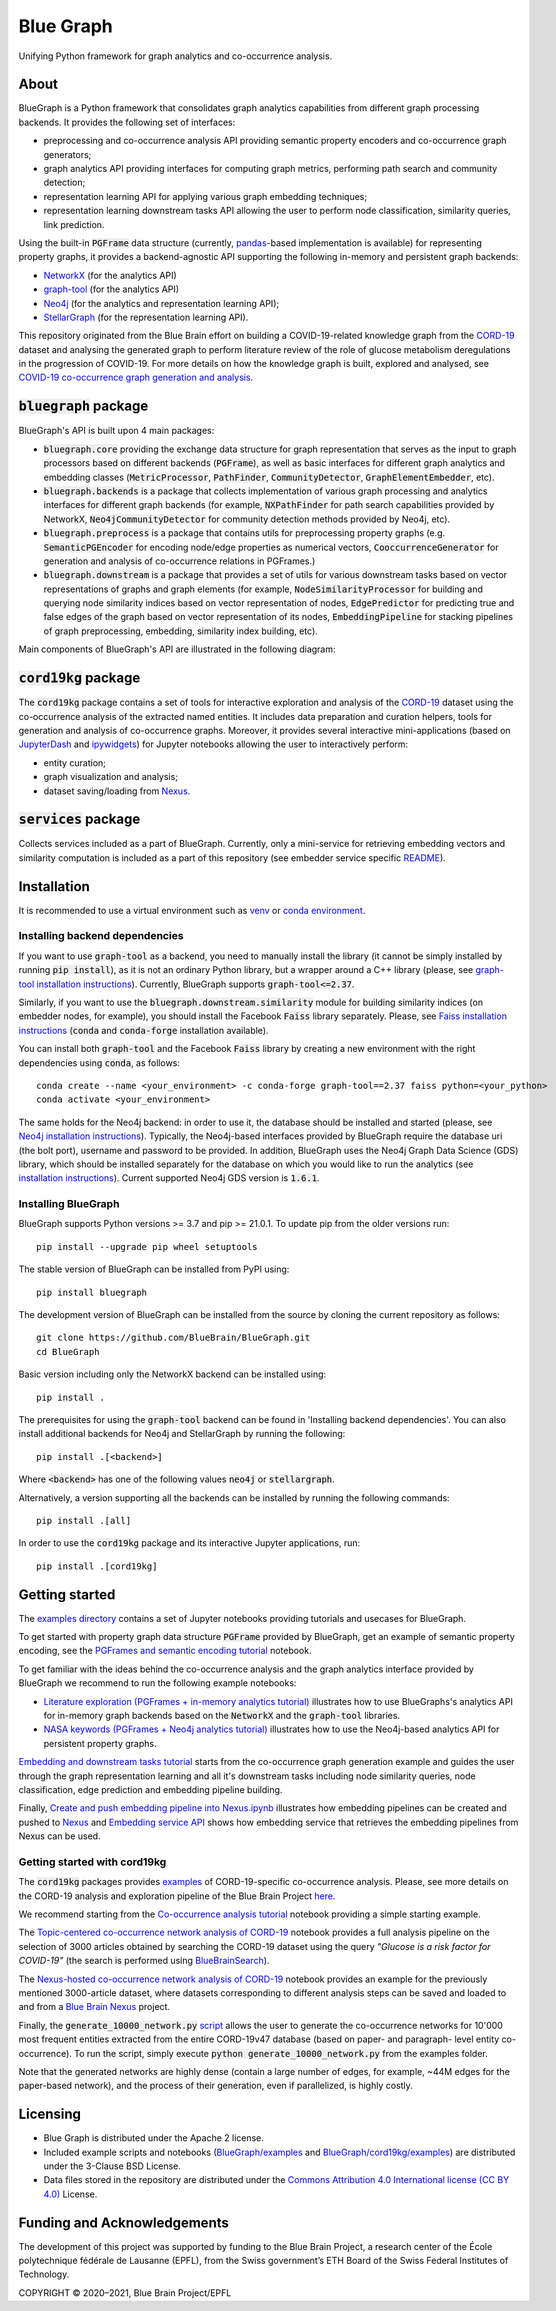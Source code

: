 ==========
Blue Graph
==========

|Travis_badge|  |docs|

Unifying Python framework for graph analytics and co-occurrence analysis.


.. image:: examples/figures/BBP_Blue_Graph_banner.jpg
  :alt: BlueGraph banner


About
-----

BlueGraph is a Python framework that consolidates graph analytics capabilities from different graph processing backends. It provides the following set of interfaces:

- preprocessing and co-occurrence analysis API providing semantic property encoders and co-occurrence graph generators;
- graph analytics API providing interfaces for computing graph metrics, performing path search and community detection;
- representation learning API for applying various graph embedding techniques;
- representation learning downstream tasks API allowing the user to perform node classification, similarity queries, link prediction.


Using the built-in :code:`PGFrame` data structure (currently, `pandas <https://pandas.pydata.org/>`_-based implementation is available) for representing property graphs, it provides a backend-agnostic API supporting the following in-memory and persistent graph backends:

- `NetworkX <https://networkx.org/>`_ (for the analytics API)
- `graph-tool <https://graph-tool.skewed.de/>`_ (for the analytics API)
- `Neo4j <https://neo4j.com/>`_ (for the analytics and representation learning API);
- `StellarGraph <https://stellargraph.readthedocs.io/en/stable/>`_ (for the representation learning API).

This repository originated from the Blue Brain effort on building a COVID-19-related knowledge graph from the `CORD-19 <https://www.kaggle.com/allen-institute-for-ai/CORD-19-research-challenge>`_ dataset and analysing the generated graph to perform literature review of the role of glucose metabolism deregulations in the progression of COVID-19. For more details on how the knowledge graph is built, explored and analysed, see `COVID-19 co-occurrence graph generation and analysis <https://github.com/BlueBrain/BlueGraph/tree/master/cord19kg#readme>`__.


:code:`bluegraph` package
-------------------------

BlueGraph's API is built upon 4 main packages:

- :code:`bluegraph.core` providing the exchange data structure for graph representation that serves as the input to graph processors based on different backends (:code:`PGFrame`), as well as basic interfaces for different graph analytics and embedding classes (:code:`MetricProcessor`, :code:`PathFinder`, :code:`CommunityDetector`, :code:`GraphElementEmbedder`, etc).
- :code:`bluegraph.backends` is a package that collects implementation of various graph processing and analytics interfaces for different graph backends (for example, :code:`NXPathFinder` for path search capabilities provided by NetworkX, :code:`Neo4jCommunityDetector` for community detection methods provided by Neo4j, etc).
- :code:`bluegraph.preprocess` is a package that contains utils for preprocessing property graphs (e.g. :code:`SemanticPGEncoder` for encoding node/edge properties as numerical vectors, :code:`CooccurrenceGenerator` for generation and analysis of co-occurrence relations in PGFrames.)
- :code:`bluegraph.downstream` is a package that provides a set of utils for various downstream tasks based on vector representations of graphs and graph elements (for example, :code:`NodeSimilarityProcessor` for building and querying node similarity indices based on vector representation of nodes, :code:`EdgePredictor` for predicting true and false edges of the graph based on vector representation of its nodes, :code:`EmbeddingPipeline` for stacking pipelines of graph preprocessing, embedding, similarity index building, etc).

Main components of BlueGraph's API are illustrated in the following diagram:

.. image:: examples/figures/README_BlueGraph_components.png
  :alt: BlueGraph components


:code:`cord19kg` package
----------------------------

The :code:`cord19kg` package contains a set of tools for interactive exploration and analysis of the `CORD-19 <https://www.kaggle.com/allen-institute-for-ai/CORD-19-research-challenge>`_ dataset using the co-occurrence analysis of the extracted named entities. It includes data preparation and curation helpers, tools for generation and analysis of co-occurrence graphs. Moreover, it provides several interactive mini-applications (based on `JupyterDash <https://github.com/plotly/jupyter-dash>`_ and `ipywidgets <https://ipywidgets.readthedocs.io/en/stable/>`_) for Jupyter notebooks allowing the user to interactively perform:

- entity curation;
- graph visualization and analysis;
- dataset saving/loading from `Nexus <https://bluebrainnexus.io/>`_.


:code:`services` package
------------------------

Collects services included as a part of BlueGraph. Currently, only a mini-service for retrieving embedding vectors and similarity computation is included as a part of this repository (see embedder service specific `README <https://github.com/BlueBrain/BlueGraph/blob/master/services/embedder/README.rst>`_).


Installation
------------

It is recommended to use a virtual environment such as `venv <https://docs.python.org/3.6/library/venv.html>`_  or `conda environment <https://docs.conda.io/projects/conda/en/latest/user-guide/tasks/manage-environments.html>`_.


.. _installing_deps:

Installing backend dependencies
^^^^^^^^^^^^^^^^^^^^^^^^^^^^^^^

If you want to use :code:`graph-tool` as a backend, you need to manually install the library (it cannot be simply installed by running :code:`pip install`), as it is not an ordinary Python library, but a wrapper around a C++ library (please, see `graph-tool installation instructions <https://git.skewed.de/count0/graph-tool/-/wikis/installation-instructions#native-installation>`_). Currently, BlueGraph supports :code:`graph-tool<=2.37`.

Similarly, if you want to use the :code:`bluegraph.downstream.similarity` module for building similarity indices (on embedder nodes, for example), you should install the Facebook :code:`Faiss` library separately. Please, see `Faiss installation instructions <https://github.com/facebookresearch/faiss/blob/master/INSTALL.md>`_ (:code:`conda` and :code:`conda-forge` installation available).

You can install both :code:`graph-tool` and the Facebook :code:`Faiss` library by creating a new environment with the right dependencies using :code:`conda`, as follows:

::

  conda create --name <your_environment> -c conda-forge graph-tool==2.37 faiss python=<your_python>
  conda activate <your_environment>


The same holds for the Neo4j backend: in order to use it, the database should be installed and started (please, see `Neo4j installation instructions <https://neo4j.com/docs/operations-manual/current/installation/>`_). Typically, the Neo4j-based interfaces provided by BlueGraph require the database uri (the bolt port), username and password to be provided. In addition, BlueGraph uses the Neo4j Graph Data Science (GDS) library, which should be installed separately for the database on which you would like to run the analytics (see `installation instructions <https://neo4j.com/docs/graph-data-science/current/installation/>`_). Current supported Neo4j GDS version is :code:`1.6.1`.


Installing BlueGraph
^^^^^^^^^^^^^^^^^^^^^

BlueGraph supports Python versions >= 3.7 and pip >= 21.0.1. To update pip from the older versions run:

::
  
  pip install --upgrade pip wheel setuptools


The stable version of BlueGraph can be installed from PyPI using:

::
    
   pip install bluegraph


The development version of BlueGraph can be installed from the source by cloning the current repository as follows:

::

    git clone https://github.com/BlueBrain/BlueGraph.git
    cd BlueGraph


Basic version including only the NetworkX backend can be installed using:

::

    pip install .


The prerequisites for using the :code:`graph-tool` backend can be found in 'Installing backend dependencies'. You can also install additional backends for Neo4j and StellarGraph by running the following:

::

    pip install .[<backend>]


Where :code:`<backend>` has one of the following values :code:`neo4j` or :code:`stellargraph`.

Alternatively, a version supporting all the backends can be installed by running the following commands:

::

    pip install .[all]


In order to use the :code:`cord19kg` package and its interactive Jupyter applications, run:

::

    pip install .[cord19kg]


Getting started
---------------
The `examples directory <https://github.com/BlueBrain/BlueGraph/tree/master/examples>`_ contains a set of Jupyter notebooks providing tutorials and usecases for BlueGraph.

To get started with property graph data structure :code:`PGFrame` provided by BlueGraph, get an example of semantic property encoding, see the `PGFrames and semantic encoding tutorial <https://github.com/BlueBrain/BlueGraph/blob/master/examples/notebooks/PGFrames%20and%20sematic%20encoding%20tutorial.ipynb>`_ notebook.

To get familiar with the ideas behind the co-occurrence analysis and the graph analytics interface provided by BlueGraph we recommend to run the following example notebooks: 

- `Literature exploration (PGFrames + in-memory analytics tutorial) <https://github.com/BlueBrain/BlueGraph/blob/master/examples/notebooks/Literature%20exploration%20(PGFrames%20%2B%20in-memory%20analytics%20tutorial).ipynb>`_  illustrates how to use BlueGraphs's analytics API for in-memory graph backends based on the :code:`NetworkX` and the :code:`graph-tool` libraries.
- `NASA keywords (PGFrames + Neo4j analytics tutorial) <https://github.com/BlueBrain/BlueGraph/blob/master/examples/notebooks/NASA%20keywords%20(PGFrames%20%2B%20Neo4j%20analytics%20tutorial).ipynb>`_ illustrates how to use the Neo4j-based analytics API for persistent property graphs.

`Embedding and downstream tasks tutorial <https://github.com/BlueBrain/BlueGraph/blob/master/examples/notebooks/Embedding%20and%20downstream%20tasks%20tutorial.ipynb>`_ starts from the co-occurrence graph generation example and guides the user through the graph representation learning and all it's downstream tasks including node similarity queries, node classification, edge prediction and embedding pipeline building.

Finally, `Create and push embedding pipeline into Nexus.ipynb <https://github.com/BlueBrain/BlueGraph/blob/master/examples/notebooks/Create%20and%20push%20embedding%20pipeline%20into%20Nexus.ipynb>`_ illustrates how embedding pipelines can be created and pushed to `Nexus <https://bluebrainnexus.io/>`_ and
`Embedding service API <https://github.com/BlueBrain/BlueGraph/blob/master/services/embedder/examples/notebooks/Embedding%20service%20API.ipynb>`_ shows how embedding service that retrieves the embedding pipelines from Nexus can be used.

Getting started with cord19kg
^^^^^^^^^^^^^^^^^^^^^^^^^^^^^
The :code:`cord19kg` packages provides `examples <https://github.com/BlueBrain/BlueGraph/tree/master/cord19kg/examples>`__ of CORD-19-specific co-occurrence analysis. Please, see more details on the CORD-19 analysis and exploration pipeline of the Blue Brain Project `here <https://github.com/BlueBrain/BlueGraph/blob/master/cord19kg/README.rst>`__.

We recommend starting from the `Co-occurrence analysis tutorial <https://github.com/BlueBrain/BlueGraph/blob/master/cord19kg/examples/notebooks/Co-occurrence%20analysis%20tutorial.ipynb>`_ notebook providing a simple starting example.

The `Topic-centered co-occurrence network analysis of CORD-19 <https://github.com/BlueBrain/BlueGraph/blob/master/cord19kg/examples/notebooks/Glucose%20is%20a%20risk%20facor%20for%20COVID-19%20(3000%20papers).ipynb>`_ notebook provides a full analysis pipeline on the selection of 3000 articles obtained by searching the CORD-19 dataset using the query *"Glucose is a risk factor for COVID-19"* (the search is performed using `BlueBrainSearch <https://github.com/BlueBrain/Search>`_).

The `Nexus-hosted co-occurrence network analysis of CORD-19 <https://github.com/BlueBrain/BlueGraph/blob/master/cord19kg/examples/notebooks/Nexus-hosted%20co-occurrence%20analysis%20tutorail.ipynb>`_ notebook provides an example for the previously mentioned 3000-article dataset, where datasets corresponding to different analysis steps can be saved and loaded to and from a `Blue Brain Nexus <https://bluebrainnexus.io/>`_ project.

Finally, the :code:`generate_10000_network.py` `script <https://github.com/BlueBrain/BlueGraph/blob/master/cord19kg/examples/generate_10000_network.py>`_ allows the user to generate the co-occurrence networks for 10'000 most frequent entities extracted from the entire CORD-19v47 database (based on paper- and paragraph- level entity co-occurrence). To run the script, simply execute :code:`python generate_10000_network.py` from the examples folder.

Note that the generated networks are highly dense (contain a large number of edges, for example, ~44M edges for the paper-based network), and the process of their generation, even if parallelized, is highly costly.

Licensing
---------
- Blue Graph is distributed under the Apache 2 license.
- Included example scripts and notebooks (`BlueGraph/examples <https://github.com/BlueBrain/BlueGraph/tree/master/examples>`_ and `BlueGraph/cord19kg/examples <https://github.com/BlueBrain/BlueGraph/tree/master/cord19kg/examples>`_) are distributed under the 3-Clause BSD License.
- Data files stored in the repository are distributed under the `Commons Attribution 4.0 International license (CC BY 4.0) <https://creativecommons.org/licenses/by/4.0/>`_ License.

Funding and Acknowledgements
----------------------------

The development of this project was supported by funding to the Blue Brain Project, a research center of the École polytechnique fédérale de Lausanne (EPFL), from the Swiss government’s ETH Board of the Swiss Federal Institutes of Technology.

.. |Travis_badge| image:: https://travis-ci.com/BlueBrain/BlueGraph.svg?branch=master
    :alt: Travis badge
    :target: https://travis-ci.com/BlueBrain/BlueGraph


.. |docs| image:: https://readthedocs.org/projects/bluegraph/badge/?version=latest
    :alt: Documentation Status
    :target: https://bluegraph.readthedocs.io/en/latest/



COPYRIGHT © 2020–2021, Blue Brain Project/EPFL
